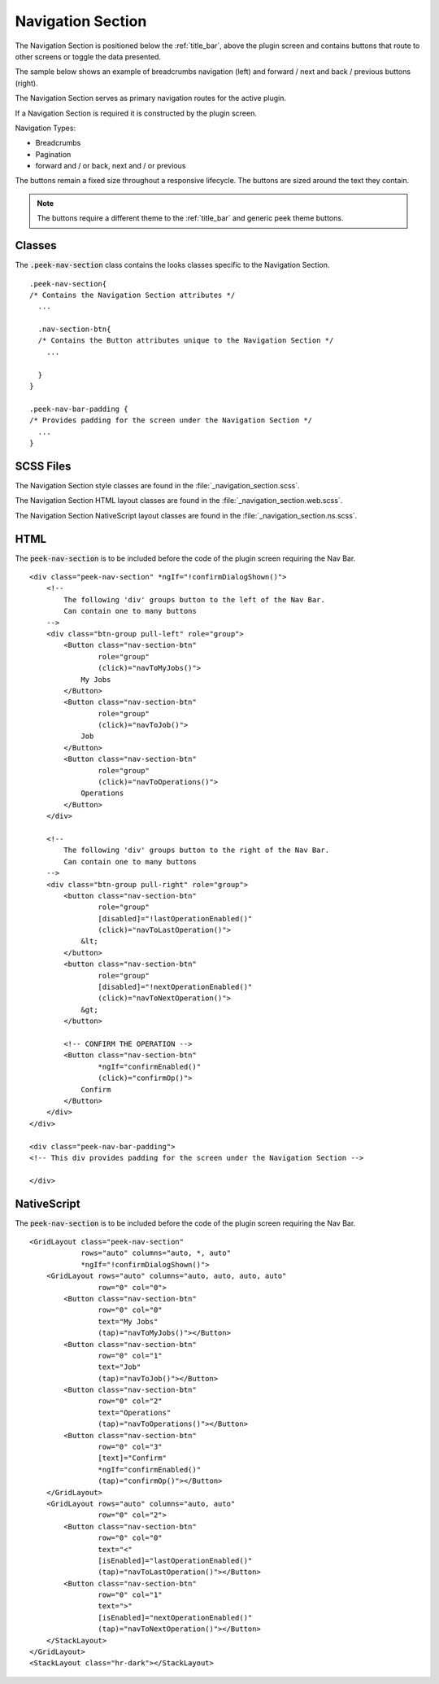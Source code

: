 .. _navigation_section:

==================
Navigation Section
==================

The Navigation Section is positioned below the :ref:`title_bar`, above the plugin
screen and contains buttons that route to other screens or toggle the data presented.

The sample below shows an example of breadcrumbs navigation (left) and forward / next and
back / previous buttons (right).

.. image:: ./navigation_section.web.jpg
   :align: center

The Navigation Section serves as primary navigation routes for the active plugin.

If a Navigation Section is required it is constructed by the plugin screen.

Navigation Types:

*  Breadcrumbs
*  Pagination
*  forward and / or back, next and / or previous

The buttons remain a fixed size throughout a responsive lifecycle.  The buttons are
sized around the text they contain.

.. note:: The buttons require a different theme to the :ref:`title_bar` and generic
   peek theme buttons.


Classes
-------

The :code:`.peek-nav-section` class contains the looks classes specific to the
Navigation Section.

::

        .peek-nav-section{
        /* Contains the Navigation Section attributes */
          ...

          .nav-section-btn{
          /* Contains the Button attributes unique to the Navigation Section */
            ...

          }
        }

        .peek-nav-bar-padding {
        /* Provides padding for the screen under the Navigation Section */
          ...
        }


SCSS Files
----------

The Navigation Section style classes are found in the
:file:`_navigation_section.scss`.

The Navigation Section HTML layout classes are found in the
:file:`_navigation_section.web.scss`.

The Navigation Section NativeScript layout classes are found in the
:file:`_navigation_section.ns.scss`.


HTML
----

The :code:`peek-nav-section` is to be included before the code of the plugin screen
requiring the Nav Bar.

::

        <div class="peek-nav-section" *ngIf="!confirmDialogShown()">
            <!--
                The following 'div' groups button to the left of the Nav Bar.
                Can contain one to many buttons
            -->
            <div class="btn-group pull-left" role="group">
                <Button class="nav-section-btn"
                        role="group"
                        (click)="navToMyJobs()">
                    My Jobs
                </Button>
                <Button class="nav-section-btn"
                        role="group"
                        (click)="navToJob()">
                    Job
                </Button>
                <Button class="nav-section-btn"
                        role="group"
                        (click)="navToOperations()">
                    Operations
                </Button>
            </div>

            <!--
                The following 'div' groups button to the right of the Nav Bar.
                Can contain one to many buttons
            -->
            <div class="btn-group pull-right" role="group">
                <button class="nav-section-btn"
                        role="group"
                        [disabled]="!lastOperationEnabled()"
                        (click)="navToLastOperation()">
                    &lt;
                </button>
                <button class="nav-section-btn"
                        role="group"
                        [disabled]="!nextOperationEnabled()"
                        (click)="navToNextOperation()">
                    &gt;
                </button>

                <!-- CONFIRM THE OPERATION -->
                <Button class="nav-section-btn"
                        *ngIf="confirmEnabled()"
                        (click)="confirmOp()">
                    Confirm
                </Button>
            </div>
        </div>

        <div class="peek-nav-bar-padding">
        <!-- This div provides padding for the screen under the Navigation Section -->

        </div>

NativeScript
------------

The :code:`peek-nav-section` is to be included before the code of the plugin screen
requiring the Nav Bar.

::

        <GridLayout class="peek-nav-section"
                    rows="auto" columns="auto, *, auto"
                    *ngIf="!confirmDialogShown()">
            <GridLayout rows="auto" columns="auto, auto, auto, auto"
                        row="0" col="0">
                <Button class="nav-section-btn"
                        row="0" col="0"
                        text="My Jobs"
                        (tap)="navToMyJobs()"></Button>
                <Button class="nav-section-btn"
                        row="0" col="1"
                        text="Job"
                        (tap)="navToJob()"></Button>
                <Button class="nav-section-btn"
                        row="0" col="2"
                        text="Operations"
                        (tap)="navToOperations()"></Button>
                <Button class="nav-section-btn"
                        row="0" col="3"
                        [text]="Confirm"
                        *ngIf="confirmEnabled()"
                        (tap)="confirmOp()"></Button>
            </GridLayout>
            <GridLayout rows="auto" columns="auto, auto"
                        row="0" col="2">
                <Button class="nav-section-btn"
                        row="0" col="0"
                        text="<"
                        [isEnabled]="lastOperationEnabled()"
                        (tap)="navToLastOperation()"></Button>
                <Button class="nav-section-btn"
                        row="0" col="1"
                        text=">"
                        [isEnabled]="nextOperationEnabled()"
                        (tap)="navToNextOperation()"></Button>
            </StackLayout>
        </GridLayout>
        <StackLayout class="hr-dark"></StackLayout>

